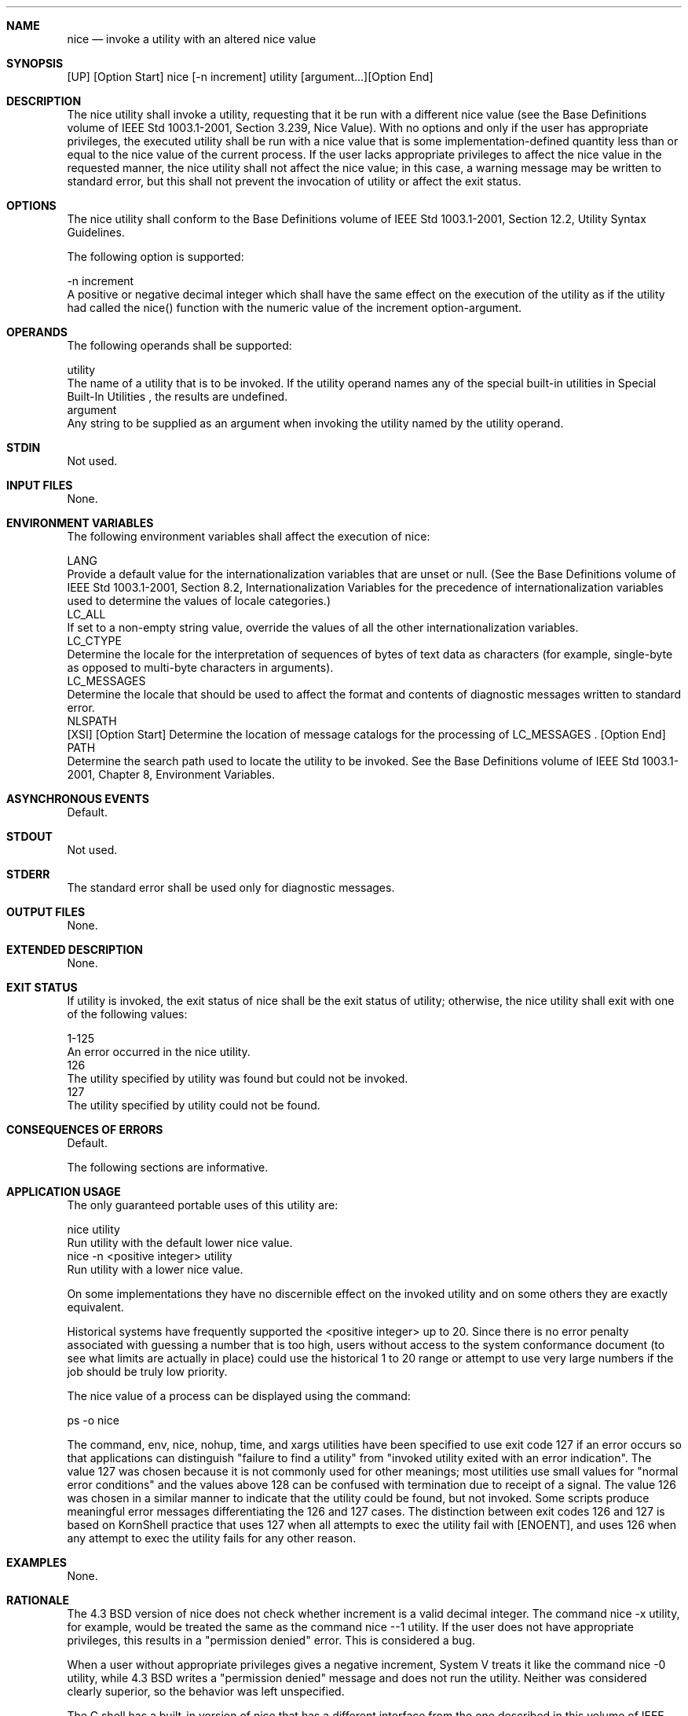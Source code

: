 .Dd December 2008
.Dt NICE 1

.Sh NAME

.Nm nice
.Nd invoke a utility with an altered nice value

.Sh SYNOPSIS

    [UP] [Option Start] nice [-n increment] utility [argument...][Option End]

.Sh DESCRIPTION

    The nice utility shall invoke a utility, requesting that it be run with a
different nice value (see the Base Definitions volume of IEEE Std
1003.1-2001, Section 3.239, Nice Value). With no options and only if the user
has appropriate privileges, the executed utility shall be run with a nice
value that is some implementation-defined quantity less than or equal to the
nice value of the current process. If the user lacks appropriate privileges
to affect the nice value in the requested manner, the nice utility shall not
affect the nice value; in this case, a warning message may be written to
standard error, but this shall not prevent the invocation of utility or
affect the exit status.

.Sh OPTIONS

    The nice utility shall conform to the Base Definitions volume of IEEE Std
1003.1-2001, Section 12.2, Utility Syntax Guidelines.

    The following option is supported:

    -n  increment
        A positive or negative decimal integer which shall have the same
effect on the execution of the utility as if the utility had called the
nice() function with the numeric value of the increment option-argument.

.Sh OPERANDS

    The following operands shall be supported:

    utility
        The name of a utility that is to be invoked. If the utility operand
names any of the special built-in utilities in Special Built-In Utilities ,
the results are undefined.
    argument
        Any string to be supplied as an argument when invoking the utility
named by the utility operand.

.Sh STDIN

    Not used.

.Sh INPUT FILES

    None.

.Sh ENVIRONMENT VARIABLES

    The following environment variables shall affect the execution of nice:

    LANG
        Provide a default value for the internationalization variables that
are unset or null. (See the Base Definitions volume of IEEE Std 1003.1-2001,
Section 8.2, Internationalization Variables for the precedence of
internationalization variables used to determine the values of locale
categories.)
    LC_ALL
        If set to a non-empty string value, override the values of all the
other internationalization variables.
    LC_CTYPE
        Determine the locale for the interpretation of sequences of bytes of
text data as characters (for example, single-byte as opposed to multi-byte
characters in arguments).
    LC_MESSAGES
        Determine the locale that should be used to affect the format and
contents of diagnostic messages written to standard error.
    NLSPATH
        [XSI] [Option Start] Determine the location of message catalogs for
the processing of LC_MESSAGES . [Option End]
    PATH
        Determine the search path used to locate the utility to be invoked.
See the Base Definitions volume of IEEE Std 1003.1-2001, Chapter 8,
Environment Variables.

.Sh ASYNCHRONOUS EVENTS

    Default.

.Sh STDOUT

    Not used.

.Sh STDERR

    The standard error shall be used only for diagnostic messages.

.Sh OUTPUT FILES

    None.

.Sh EXTENDED DESCRIPTION

    None.

.Sh EXIT STATUS

    If utility is invoked, the exit status of nice shall be the exit status
of utility; otherwise, the nice utility shall exit with one of the following
values:

    1-125
        An error occurred in the nice utility.
      126
        The utility specified by utility was found but could not be invoked.
      127
        The utility specified by utility could not be found.

.Sh CONSEQUENCES OF ERRORS

    Default.

The following sections are informative.
.Sh APPLICATION USAGE

    The only guaranteed portable uses of this utility are:

    nice utility
        Run utility with the default lower nice value.
    nice  -n  <positive integer> utility
        Run utility with a lower nice value.

    On some implementations they have no discernible effect on the invoked
utility and on some others they are exactly equivalent.

    Historical systems have frequently supported the <positive integer> up to
20. Since there is no error penalty associated with guessing a number that is
too high, users without access to the system conformance document (to see
what limits are actually in place) could use the historical 1 to 20 range or
attempt to use very large numbers if the job should be truly low priority.

    The nice value of a process can be displayed using the command:

    ps -o nice

    The command, env, nice, nohup, time, and xargs utilities have been
specified to use exit code 127 if an error occurs so that applications can
distinguish "failure to find a utility" from "invoked utility exited with an
error indication". The value 127 was chosen because it is not commonly used
for other meanings; most utilities use small values for "normal error
conditions" and the values above 128 can be confused with termination due to
receipt of a signal. The value 126 was chosen in a similar manner to indicate
that the utility could be found, but not invoked. Some scripts produce
meaningful error messages differentiating the 126 and 127 cases. The
distinction between exit codes 126 and 127 is based on KornShell practice
that uses 127 when all attempts to exec the utility fail with [ENOENT], and
uses 126 when any attempt to exec the utility fails for any other reason.

.Sh EXAMPLES

    None.

.Sh RATIONALE

    The 4.3 BSD version of nice does not check whether increment is a valid
decimal integer. The command nice -x utility, for example, would be treated
the same as the command nice --1 utility. If the user does not have
appropriate privileges, this results in a "permission denied" error. This is
considered a bug.

    When a user without appropriate privileges gives a negative increment,
System V treats it like the command nice -0 utility, while 4.3 BSD writes a
"permission denied" message and does not run the utility. Neither was
considered clearly superior, so the behavior was left unspecified.

    The C shell has a built-in version of nice that has a different interface
from the one described in this volume of IEEE Std 1003.1-2001.

    The term "utility" is used, rather than "command", to highlight the fact
that shell compound commands, pipelines, and so on, cannot be used. Special
built-ins also cannot be used. However, "utility" includes user application
programs and shell scripts, not just utilities defined in this volume of IEEE
Std 1003.1-2001.

    Historical implementations of nice provide a nice value range of 40 or 41
discrete steps, with the default nice value being the midpoint of that range.
By default, they lower the nice value of the executed utility by 10.

    Some historical documentation states that the increment value must be
within a fixed range. This is misleading; the valid increment values on any
invocation are determined by the current process nice value, which is not
always the default.

    The definition of nice value is not intended to suggest that all
processes in a system have priorities that are comparable. Scheduling policy
extensions such as the realtime priorities in the System Interfaces volume of
IEEE Std 1003.1-2001 make the notion of a single underlying priority for all
scheduling policies problematic. Some implementations may implement the
nice-related features to affect all processes on the system, others to affect
just the general time-sharing activities implied by this volume of IEEE Std
1003.1-2001, and others may have no effect at all. Because of the use of
"implementation-defined" in nice and renice, a wide range of implementation
strategies are possible.

.Sh FUTURE DIRECTIONS

    None.

.Sh SEE ALSO

    Shell Command Language, renice, the System Interfaces volume of IEEE Std
1003.1-2001, nice()

